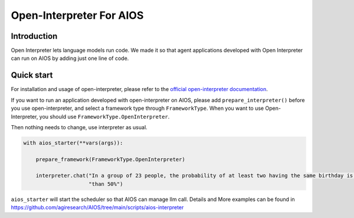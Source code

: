 Open-Interpreter For AIOS
=========================

Introduction
------------
Open Interpreter lets language models run code. We made it
so that agent applications developed with Open Interpreter can run on AIOS by adding
just one line of code.

Quick start
-----------
For installation and usage of open-interpreter, please refer to the `official open-interpreter documentation <https://docs.openinterpreter.com/getting-started/introduction>`_.

If you want to run an application developed with open-interpreter on AIOS, please add ``prepare_interpreter()``
before you use open-interpreter, and select a framework type through ``FrameworkType``. When you want to
use Open-Interpreter, you should use ``FrameworkType.OpenInterpreter``.

Then nothing needs to change, use interpreter as usual.

.. code-block:: python

        with aios_starter(**vars(args)):

            prepare_framework(FrameworkType.OpenInterpreter)

            interpreter.chat("In a group of 23 people, the probability of at least two having the same birthday is greater "
                             "than 50%")

``aios_starter`` will start the scheduler so that AIOS can manage llm call.
Details and More examples can be found in https://github.com/agiresearch/AIOS/tree/main/scripts/aios-interpreter
